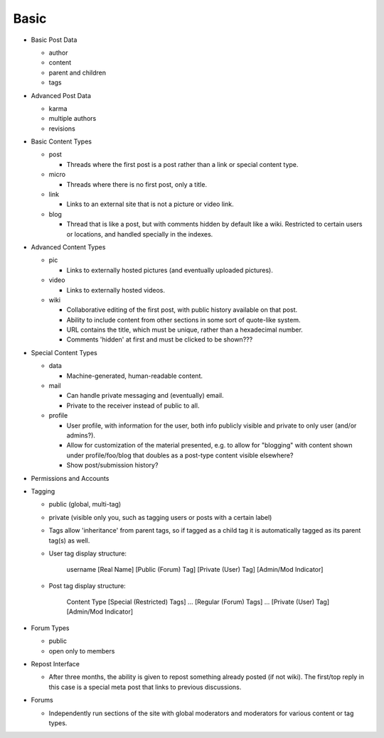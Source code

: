 Basic
-----

* Basic Post Data

  * author

  * content

  * parent and children

  * tags

* Advanced Post Data

  * karma

  * multiple authors

  * revisions

* Basic Content Types

  * post

    * Threads where the first post is a post rather than a link or
      special content type.

  * micro

    * Threads where there is no first post, only a title.

  * link

    * Links to an external site that is not a picture or video link.

  * blog

    * Thread that is like a post, but with comments hidden by default
      like a wiki. Restricted to certain users or locations, and
      handled specially in the indexes.

* Advanced Content Types

  * pic

    * Links to externally hosted pictures (and eventually uploaded
      pictures).

  * video

    * Links to externally hosted videos.

  * wiki

    * Collaborative editing of the first post, with public history
      available on that post.

    * Ability to include content from other sections in some sort of
      quote-like system.

    * URL contains the title, which must be unique, rather than a
      hexadecimal number.

    * Comments 'hidden' at first and must be clicked to be shown???

* Special Content Types

  * data

    * Machine-generated, human-readable content.

  * mail

    * Can handle private messaging and (eventually) email.

    * Private to the receiver instead of public to all.

  * profile

    * User profile, with information for the user, both info publicly
      visible and private to only user (and/or admins?).

    * Allow for customization of the material presented, e.g. to allow
      for "blogging" with content shown under profile/foo/blog that
      doubles as a post-type content visible elsewhere?

    * Show post/submission history?

* Permissions and Accounts

* Tagging

  * public (global, multi-tag)

  * private (visible only you, such as tagging users or posts with a
    certain label)

  * Tags allow 'inheritance' from parent tags, so if tagged as a child
    tag it is automatically tagged as its parent tag(s) as well.

  * User tag display structure:

     username [Real Name] [Public (Forum) Tag] [Private (User) Tag] [Admin/Mod Indicator]

  * Post tag display structure:

     Content Type [Special (Restricted) Tags] ... [Regular (Forum) Tags] ... [Private (User) Tag] [Admin/Mod Indicator]

* Forum Types

  * public

  * open only to members

* Repost Interface

  * After three months, the ability is given to repost something
    already posted (if not wiki). The first/top reply in this case is
    a special meta post that links to previous discussions.

* Forums

  * Independently run sections of the site with global moderators and
    moderators for various content or tag types.
